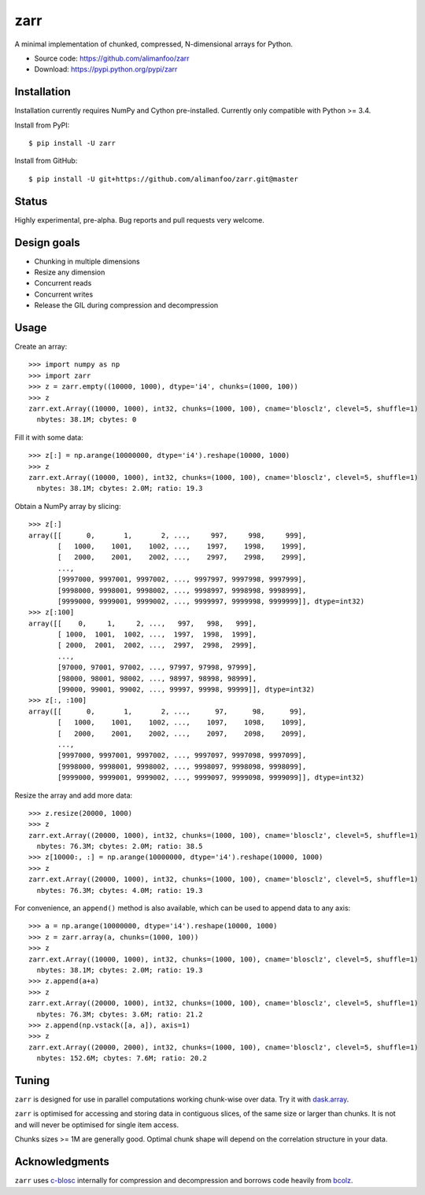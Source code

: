 zarr
====

A minimal implementation of chunked, compressed, N-dimensional arrays for 
Python.

* Source code: https://github.com/alimanfoo/zarr
* Download: https://pypi.python.org/pypi/zarr

Installation
------------

Installation currently requires NumPy and Cython pre-installed. Currently
only compatible with Python >= 3.4.

Install from PyPI::

    $ pip install -U zarr

Install from GitHub::

    $ pip install -U git+https://github.com/alimanfoo/zarr.git@master

Status
------

Highly experimental, pre-alpha. Bug reports and pull requests very welcome.

Design goals
------------

* Chunking in multiple dimensions
* Resize any dimension
* Concurrent reads
* Concurrent writes
* Release the GIL during compression and decompression

Usage
-----

Create an array::

    >>> import numpy as np
    >>> import zarr
    >>> z = zarr.empty((10000, 1000), dtype='i4', chunks=(1000, 100))
    >>> z
    zarr.ext.Array((10000, 1000), int32, chunks=(1000, 100), cname='blosclz', clevel=5, shuffle=1)
      nbytes: 38.1M; cbytes: 0

Fill it with some data::

    >>> z[:] = np.arange(10000000, dtype='i4').reshape(10000, 1000)
    >>> z
    zarr.ext.Array((10000, 1000), int32, chunks=(1000, 100), cname='blosclz', clevel=5, shuffle=1)
      nbytes: 38.1M; cbytes: 2.0M; ratio: 19.3

Obtain a NumPy array by slicing::

    >>> z[:]
    array([[      0,       1,       2, ...,     997,     998,     999],
           [   1000,    1001,    1002, ...,    1997,    1998,    1999],
           [   2000,    2001,    2002, ...,    2997,    2998,    2999],
           ...,
           [9997000, 9997001, 9997002, ..., 9997997, 9997998, 9997999],
           [9998000, 9998001, 9998002, ..., 9998997, 9998998, 9998999],
           [9999000, 9999001, 9999002, ..., 9999997, 9999998, 9999999]], dtype=int32)
    >>> z[:100]
    array([[    0,     1,     2, ...,   997,   998,   999],
           [ 1000,  1001,  1002, ...,  1997,  1998,  1999],
           [ 2000,  2001,  2002, ...,  2997,  2998,  2999],
           ...,
           [97000, 97001, 97002, ..., 97997, 97998, 97999],
           [98000, 98001, 98002, ..., 98997, 98998, 98999],
           [99000, 99001, 99002, ..., 99997, 99998, 99999]], dtype=int32)
    >>> z[:, :100]
    array([[      0,       1,       2, ...,      97,      98,      99],
           [   1000,    1001,    1002, ...,    1097,    1098,    1099],
           [   2000,    2001,    2002, ...,    2097,    2098,    2099],
           ...,
           [9997000, 9997001, 9997002, ..., 9997097, 9997098, 9997099],
           [9998000, 9998001, 9998002, ..., 9998097, 9998098, 9998099],
           [9999000, 9999001, 9999002, ..., 9999097, 9999098, 9999099]], dtype=int32)

Resize the array and add more data::

    >>> z.resize(20000, 1000)
    >>> z
    zarr.ext.Array((20000, 1000), int32, chunks=(1000, 100), cname='blosclz', clevel=5, shuffle=1)
      nbytes: 76.3M; cbytes: 2.0M; ratio: 38.5
    >>> z[10000:, :] = np.arange(10000000, dtype='i4').reshape(10000, 1000)
    >>> z
    zarr.ext.Array((20000, 1000), int32, chunks=(1000, 100), cname='blosclz', clevel=5, shuffle=1)
      nbytes: 76.3M; cbytes: 4.0M; ratio: 19.3

For convenience, an ``append()`` method is also available, which can be used to
append data to any axis::

    >>> a = np.arange(10000000, dtype='i4').reshape(10000, 1000)
    >>> z = zarr.array(a, chunks=(1000, 100))
    >>> z
    zarr.ext.Array((10000, 1000), int32, chunks=(1000, 100), cname='blosclz', clevel=5, shuffle=1)
      nbytes: 38.1M; cbytes: 2.0M; ratio: 19.3
    >>> z.append(a+a)
    >>> z
    zarr.ext.Array((20000, 1000), int32, chunks=(1000, 100), cname='blosclz', clevel=5, shuffle=1)
      nbytes: 76.3M; cbytes: 3.6M; ratio: 21.2
    >>> z.append(np.vstack([a, a]), axis=1)
    >>> z
    zarr.ext.Array((20000, 2000), int32, chunks=(1000, 100), cname='blosclz', clevel=5, shuffle=1)
      nbytes: 152.6M; cbytes: 7.6M; ratio: 20.2

Tuning
------

``zarr`` is designed for use in parallel computations working chunk-wise 
over data. Try it with `dask.array
<http://dask.pydata.org/en/latest/array.html>`_.

``zarr`` is optimised for accessing and storing data in contiguous slices, 
of the same size or larger than chunks. It is not and will never be 
optimised for single item access. 

Chunks sizes >= 1M are generally good. Optimal chunk shape will depend on 
the correlation structure in your data.

Acknowledgments
---------------

``zarr`` uses `c-blosc <https://github.com/Blosc/c-blosc>`_ internally for
compression and decompression and borrows code heavily from 
`bcolz <http://bcolz.blosc.org/>`_.
